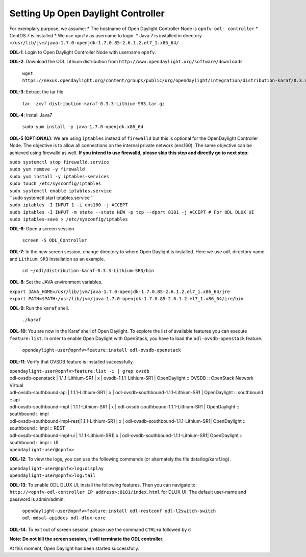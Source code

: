 ===================================
Setting Up Open Daylight Controller
===================================

For exemplary purpose, we assume:
* The hostname of Open Daylight Controller Node is ``opnfv-odl-
controller``
* CentOS 7 is installed
* We use ``opnfv`` as username to login.
* Java 7 is installed in directory ``=/usr/lib/jvm/java-1.7.0-openjdk-1.7.0.85-2.6.1.2.el7_1.x86_64/``

**ODL-1**: Login to Open Daylight Controller Node with username ``opnfv``.

**ODL-2**: Download the ODL Lithium distribution from
``http://www.opendaylight.org/software/downloads``

   ``wget https://nexus.opendaylight.org/content/groups/public/org/opendaylight/integration/distribution-karaf/0.3.3-Lithium-SR3/distribution-karaf-0.3.3-Lithium-SR3.tar.gz``

**ODL-3**: Extract the tar file

   ``tar -zxvf distribution-karaf-0.3.3-Lithium-SR3.tar.gz``

**ODL-4**: Install Java7

   ``sudo yum install -y java-1.7.0-openjdk.x86_64``

**ODL-5 (OPTIONAL)**: We are using ``iptables`` instead of
``firewalld`` but this is optional for the OpenDaylight Controller
Node. The objective is to allow all connections on the internal
private network (ens160). The same objective can be achieved using
firewalld as well. **If you intend to use firewalld, please skip this step and directly go to next step**:

|   ``sudo systemctl stop firewalld.service``
|   ``sudo yum remove -y firewalld``
|   ``sudo yum install -y iptables-services``
|   ``sudo touch /etc/sysconfig/iptables``
|   ``sudo systemctl enable iptables.service``
|   ``sudo systemctl start iptables.service ``
|   ``sudo iptables -I INPUT 1 -i ens160 -j ACCEPT``
|   ``sudo iptables -I INPUT -m state --state NEW -p tcp --dport 8181 -j ACCEPT # For ODL DLUX UI``
|   ``sudo iptables-save > /etc/sysconfig/iptables``

**ODL-6**: Open a screen session.

   ``screen -S ODL_Controller``

**ODL-7**: In the new screen session, change directory to where Open
Daylight is installed. Here we use ``odl`` directory name and
``Lithium SR3`` installation as an example.

   ``cd ~/odl/distribution-karaf-0.3.3-Lithium-SR3/bin``

**ODL-8**: Set the JAVA environment variables.

|   ``export JAVA_HOME=/usr/lib/jvm/java-1.7.0-openjdk-1.7.0.85-2.6.1.2.el7_1.x86_64/jre``
|   ``export PATH=$PATH:/usr/lib/jvm/java-1.7.0-openjdk-1.7.0.85-2.6.1.2.el7_1.x86_64/jre/bin``

**ODL-9**: Run the ``karaf`` shell.

   ``./karaf``

**ODL-10**: You are now in the Karaf shell of Open Daylight. To explore the list of available features you can execute
``feature:list``. In order to enable Open Daylight with OpenStack, you have to load the ``odl-ovsdb-openstack``
feature.

   ``opendaylight-user@opnfv>feature:install odl-ovsdb-openstack``

**ODL-11**: Verify that OVSDB feature is installed successfully.

|    ``opendaylight-user@opnfv>feature:list -i | grep ovsdb``
|    odl-ovsdb-openstack | 1.1.1-Lithium-SR1       | x  | ovsdb-1.1.1-Lithium-SR1 | OpenDaylight :: OVSDB :: OpenStack Network Virtual
|    odl-ovsdb-southbound-api  | 1.1.1-Lithium-SR1 | x  | odl-ovsdb-southbound-1.1.1-Lithium-SR1 | OpenDaylight :: southbound :: api
|    odl-ovsdb-southbound-impl | 1.1.1-Lithium-SR1 | x  | odl-ovsdb-southbound-1.1.1-Lithium-SR1 | OpenDaylight :: southbound :: impl
|    odl-ovsdb-southbound-impl-rest|1.1.1-Lithium-SR1 | x | odl-ovsdb-southbound-1.1.1-Lithium-SR1| OpenDaylight :: southbound :: impl :: REST
|    odl-ovsdb-southbound-impl-ui  | 1.1.1-Lithium-SR1| x | odl-ovsdb-southbound-1.1.1-Lithium-SR1| OpenDaylight :: southbound :: impl :: UI
|    ``opendaylight-user@opnfv>``

**ODL-12**: To view the logs, you can use the following commands (or alternately the file data/log/karaf.log).

|    ``opendaylight-user@opnfv>log:display``
|    ``opendaylight-user@opnfv>log:tail``

**ODL-13**: To enable ODL DLUX UI, install the following features.
Then you can navigate to
``http://<opnfv-odl-controller IP address>:8181/index.html`` for DLUX
UI. The default user-name and password is admin/admin.

    ``opendaylight-user@opnfv>feature:install odl-restconf odl-l2switch-switch odl-mdsal-apidocs odl-dlux-core``

**ODL-14**: To exit out of screen session, please use the command ``CTRL+a`` followed by ``d``

**Note: Do not kill the screen session, it will terminate the ODL controller.**

At this moment, Open Daylight has been started successfully.
